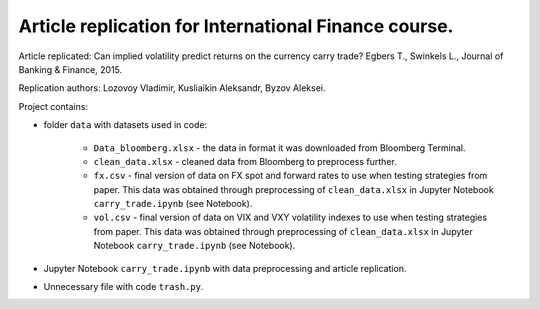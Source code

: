 .. -*- mode: rst -*-
.. _PythonVersion: https://img.shields.io/pypi/pyversions/pandas

Article replication for International Finance course.
-----------------------------------------------------

Article replicated: Can implied volatility predict returns on the currency carry trade? Egbers T., Swinkels L., Journal of Banking & Finance, 2015.

Replication authors: Lozovoy Vladimir, Kusliaikin Aleksandr, Byzov Aleksei.

Project contains:

- folder ``data`` with datasets used in code:
 
   * ``Data_bloomberg.xlsx`` - the data in format it was downloaded from Bloomberg Terminal.
   * ``clean_data.xlsx`` - cleaned data from Bloomberg to preprocess further.
   * ``fx.csv`` - final version of data on FX spot and forward rates to use when testing strategies from paper. This data was obtained through preprocessing of ``clean_data.xlsx`` in Jupyter Notebook ``carry_trade.ipynb`` (see Notebook).
   * ``vol.csv`` - final version of data on VIX and VXY volatility indexes to use when testing strategies from paper. This data was obtained through preprocessing of ``clean_data.xlsx`` in Jupyter Notebook ``carry_trade.ipynb`` (see Notebook).
   
- Jupyter Notebook ``carry_trade.ipynb`` with data preprocessing and article replication.
- Unnecessary file with code ``trash.py``.
